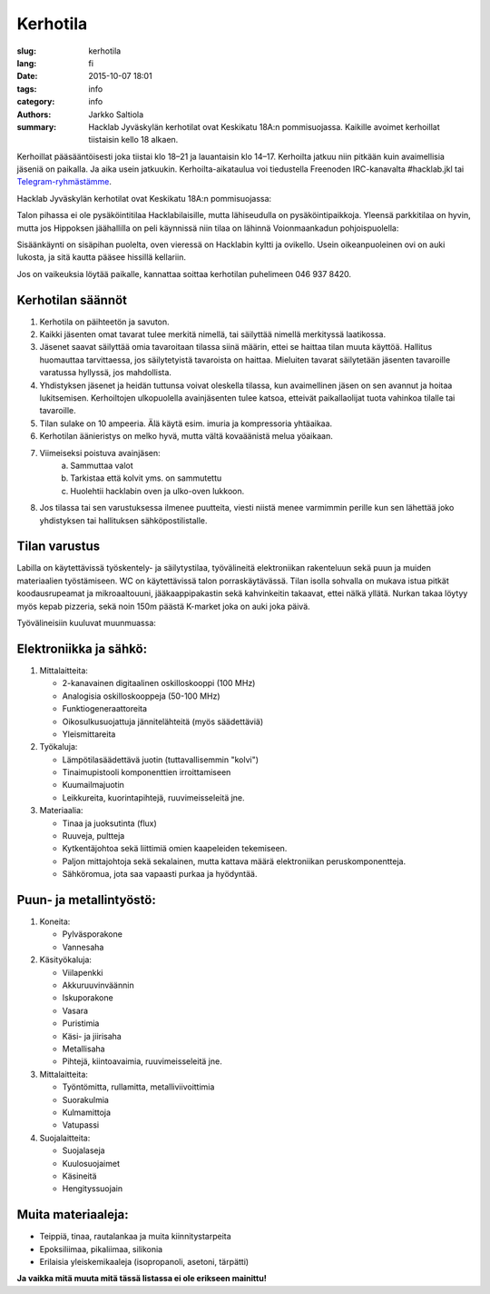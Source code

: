 Kerhotila
#########

:slug: kerhotila
:lang: fi
:date: 2015-10-07 18:01
:tags: info
:category: info
:authors: Jarkko Saltiola
:summary: Hacklab Jyväskylän kerhotilat ovat Keskikatu 18A:n pommisuojassa. Kaikille avoimet kerhoillat tiistaisin kello 18 alkaen.

Kerhoillat pääsääntöisesti joka tiistai klo 18–21 ja lauantaisin klo
14–17. Kerhoilta jatkuu niin pitkään kuin avaimellisia jäseniä on
paikalla. Ja aika usein jatkuukin. Kerhoilta-aikataulua voi tiedustella Freenoden IRC-kanavalta #hacklab.jkl tai `Telegram-ryhmästämme <https://t.me/HacklabJKL>`_.
	  
Hacklab Jyväskylän kerhotilat ovat Keskikatu 18A:n pommisuojassa:

.. image:: /images/hacklabkartta.jpg
   :alt: Sijaintiohjeistus
   :align: center

Talon pihassa ei ole pysäköintitilaa Hacklabilaisille, mutta lähiseudulla on pysäköintipaikkoja. Yleensä parkkitilaa on hyvin, mutta jos Hippoksen jäähallilla on peli käynnissä niin tilaa on lähinnä Voionmaankadun pohjoispuolella:

.. image:: /images/pysakointi.png
   :target: /images/pysakointi.png
   :alt: Kartta pysäköintipaikoista
   :align: center

Sisäänkäynti on sisäpihan puolelta, oven vieressä on Hacklabin kyltti ja ovikello. Usein oikeanpuoleinen ovi on auki lukosta, ja sitä kautta pääsee hissillä kellariin.

Jos on vaikeuksia löytää paikalle, kannattaa soittaa kerhotilan puhelimeen 046 937 8420.

Kerhotilan säännöt
==================

1. Kerhotila on päihteetön ja savuton.

2. Kaikki jäsenten omat tavarat tulee merkitä nimellä, tai säilyttää nimellä merkityssä laatikossa.

3. Jäsenet saavat säilyttää omia tavaroitaan tilassa siinä määrin, ettei se haittaa tilan muuta käyttöä. Hallitus huomauttaa tarvittaessa, jos säilytetyistä tavaroista on haittaa. Mieluiten tavarat säilytetään jäsenten tavaroille varatussa hyllyssä, jos mahdollista.

4. Yhdistyksen jäsenet ja heidän tuttunsa voivat oleskella tilassa, kun avaimellinen jäsen on sen avannut ja hoitaa lukitsemisen. Kerhoiltojen ulkopuolella avainjäsenten tulee katsoa, etteivät paikallaolijat tuota vahinkoa tilalle tai tavaroille.

5. Tilan sulake on 10 ampeeria. Älä käytä esim. imuria ja kompressoria yhtäaikaa.

6. Kerhotilan äänieristys on melko hyvä, mutta vältä kovaäänistä melua yöaikaan.

7. Viimeiseksi poistuva avainjäsen:
    a) Sammuttaa valot
    b) Tarkistaa että kolvit yms. on sammutettu
    c) Huolehtii hacklabin oven ja ulko-oven lukkoon.

8. Jos tilassa tai sen varustuksessa ilmenee puutteita, viesti niistä menee varmimmin perille kun sen lähettää joko yhdistyksen tai hallituksen sähköpostilistalle.


Tilan varustus
==============

.. raw:: html

    <a href="/images/kerhotila1.jpg"><img src="/images/kerhotila1.jpg" /></a>

.. raw:: html

    <a href="/images/kerhotila2.jpg"><img src="/images/kerhotila2.jpg" /></a>

Labilla on käytettävissä työskentely- ja säilytystilaa, työvälineitä elektroniikan rakenteluun sekä puun ja muiden materiaalien työstämiseen. WC on käytettävissä talon porraskäytävässä. Tilan isolla sohvalla on mukava istua pitkät koodausrupeamat ja mikroaaltouuni, jääkaappipakastin sekä kahvinkeitin takaavat, ettei nälkä yllätä. Nurkan takaa löytyy myös kepab pizzeria, sekä noin 150m päästä K-market joka on auki joka päivä.

Työvälineisiin kuuluvat muunmuassa:

Elektroniikka ja sähkö:
=======================

1) Mittalaitteita:

   - 2-kanavainen digitaalinen oskilloskooppi (100 MHz)
   - Analogisia oskilloskooppeja (50-100 MHz)
   - Funktiogeneraattoreita
   - Oikosulkusuojattuja jännitelähteitä (myös säädettäviä)
   - Yleismittareita

2) Työkaluja:

   - Lämpötilasäädettävä juotin (tuttavallisemmin "kolvi")
   - Tinaimupistooli komponenttien irroittamiseen
   - Kuumailmajuotin
   - Leikkureita, kuorintapihtejä, ruuvimeisseleitä jne.

3) Materiaalia:

   - Tinaa ja juoksutinta (flux)
   - Ruuveja, pultteja
   - Kytkentäjohtoa sekä liittimiä omien kaapeleiden tekemiseen.
   - Paljon mittajohtoja sekä sekalainen, mutta kattava määrä elektroniikan peruskomponentteja.
   - Sähköromua, jota saa vapaasti purkaa ja hyödyntää.

Puun- ja metallintyöstö:
========================
1) Koneita:

   - Pylväsporakone
   - Vannesaha

2) Käsityökaluja:

   - Viilapenkki
   - Akkuruuvinväännin
   - Iskuporakone
   - Vasara
   - Puristimia
   - Käsi- ja jiirisaha
   - Metallisaha
   - Pihtejä, kiintoavaimia, ruuvimeisseleitä jne.
   
3) Mittalaitteita:

   - Työntömitta, rullamitta, metalliviivoittimia
   - Suorakulmia
   - Kulmamittoja
   - Vatupassi
   
4) Suojalaitteita:

   - Suojalaseja
   - Kuulosuojaimet
   - Käsineitä
   - Hengityssuojain

Muita materiaaleja:
===================

- Teippiä, tinaa, rautalankaa ja muita kiinnitystarpeita
- Epoksiliimaa, pikaliimaa, silikonia
- Erilaisia yleiskemikaaleja (isopropanoli, asetoni, tärpätti)

**Ja vaikka mitä muuta mitä tässä listassa ei ole erikseen mainittu!**
